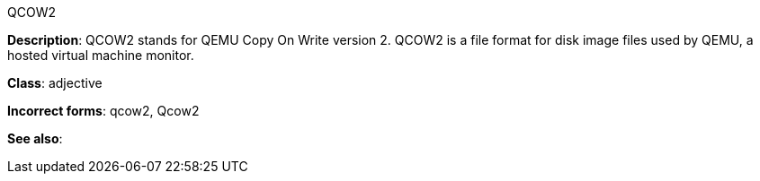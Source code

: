 .QCOW2
[[qcow2]]
**Description**: QCOW2 stands for QEMU Copy On Write version 2. QCOW2 is a file format for disk image files used by QEMU, a hosted virtual machine monitor.

**Class**: adjective

**Incorrect forms**: qcow2, Qcow2

**See also**: